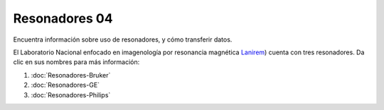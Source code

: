 Resonadores 04
====================


Encuentra información sobre uso de resonadores, y cómo transferir datos.

El Laboratorio Nacional enfocado en imagenología por resonancia magnética  `Lanirem <http://www.lanirem.inb.unam.mx/>`_) cuenta con tres resonadores. Da clic en sus nombres para más información:

1. :doc:`Resonadores-Bruker`

2. :doc:`Resonadores-GE`

3. :doc:`Resonadores-Philips`
